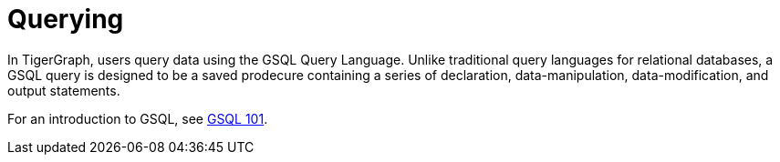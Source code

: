 = Querying

In TigerGraph, users query data using the GSQL Query Language. 
Unlike traditional query languages for relational databases, a GSQL query is designed to be a saved prodecure containing a series of declaration, data-manipulation, data-modification, and output statements. 

For an introduction to GSQL, see
xref:{page-component-version}@gsql-ref:tutorials:gsql-101/index.adoc[GSQL 101].